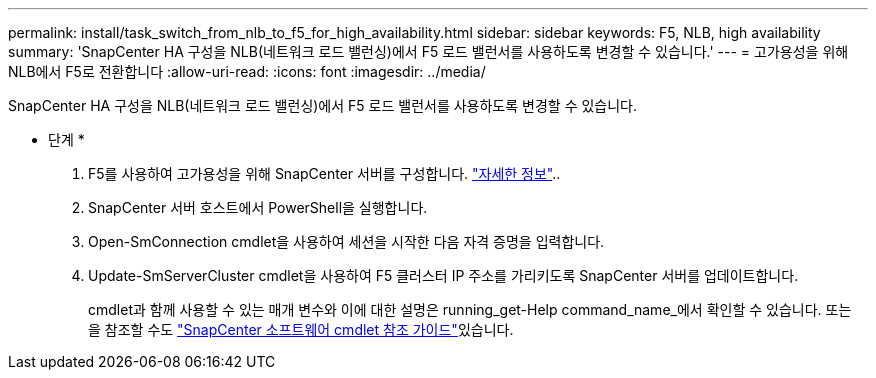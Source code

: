 ---
permalink: install/task_switch_from_nlb_to_f5_for_high_availability.html 
sidebar: sidebar 
keywords: F5, NLB, high availability 
summary: 'SnapCenter HA 구성을 NLB(네트워크 로드 밸런싱)에서 F5 로드 밸런서를 사용하도록 변경할 수 있습니다.' 
---
= 고가용성을 위해 NLB에서 F5로 전환합니다
:allow-uri-read: 
:icons: font
:imagesdir: ../media/


[role="lead"]
SnapCenter HA 구성을 NLB(네트워크 로드 밸런싱)에서 F5 로드 밸런서를 사용하도록 변경할 수 있습니다.

* 단계 *

. F5를 사용하여 고가용성을 위해 SnapCenter 서버를 구성합니다. https://kb.netapp.com/Advice_and_Troubleshooting/Data_Protection_and_Security/SnapCenter/How_to_configure_SnapCenter_Servers_for_high_availability_using_F5_Load_Balancer["자세한 정보"^]..
. SnapCenter 서버 호스트에서 PowerShell을 실행합니다.
. Open-SmConnection cmdlet을 사용하여 세션을 시작한 다음 자격 증명을 입력합니다.
. Update-SmServerCluster cmdlet을 사용하여 F5 클러스터 IP 주소를 가리키도록 SnapCenter 서버를 업데이트합니다.
+
cmdlet과 함께 사용할 수 있는 매개 변수와 이에 대한 설명은 running_get-Help command_name_에서 확인할 수 있습니다. 또는 을 참조할 수도 https://docs.netapp.com/us-en/snapcenter-cmdlets-50/index.html["SnapCenter 소프트웨어 cmdlet 참조 가이드"^]있습니다.


